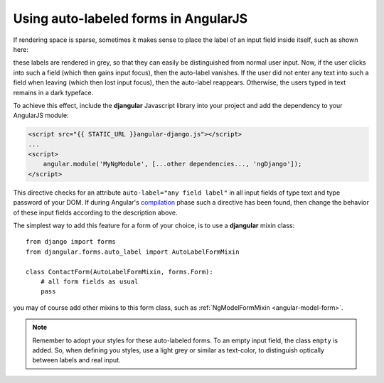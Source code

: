 .. _auto_label: AutoLabelFormMixin

=====================================
Using auto-labeled forms in AngularJS
=====================================

If rendering space is sparse, sometimes it makes sense to place the label of an input field inside
itself, such as shown here:

.. image:: _static/unbound-form.png
   :width: 350
   :alt: Screenshot of an unbound form view

these labels are rendered in grey, so that they can easily be distinguished from normal user input.
Now, if the user clicks into such a field (which then gains input focus), then the auto-label
vanishes. If the user did not enter any text into such a field when leaving (which then lost input
focus), then the auto-label reappears. Otherwise, the users typed in text remains in a dark
typeface.

.. image:: _static/semibound-form.png
   :width: 350
   :alt: Screenshot of an half filled form view

To achieve this effect, include the **djangular** Javascript library into your project and add the
dependency to your AngularJS module:

.. code-block:: html

  <script src="{{ STATIC_URL }}angular-django.js"></script>
  ...
  <script>
      angular.module('MyNgModule', [...other dependencies..., 'ngDjango']);
  </script>

This directive checks for an attribute ``auto-label="any field label"`` in all input fields of type
text and type password of your DOM. If during Angular's compilation_ phase such a directive has
been found, then change the behavior of these input fields according to the description above.

The simplest way to add this feature for a form of your choice, is to use a **djangular** mixin
class::
 
  from django import forms
  from djangular.forms.auto_label import AutoLabelFormMixin
  
  class ContactForm(AutoLabelFormMixin, forms.Form):
      # all form fields as usual
      pass

you may of course add other mixins to this form class, such as
:ref:`NgModelFormMixin <angular-model-form>`.

.. note:: Remember to adopt your styles for these auto-labeled forms. To an empty input field, the
       class ``empty`` is added. So, when defining you styles, use a light grey or similar as
       text-color, to distinguish optically between labels and real input.

.. _compilation: http://docs.angularjs.org/api/ng.$compile
